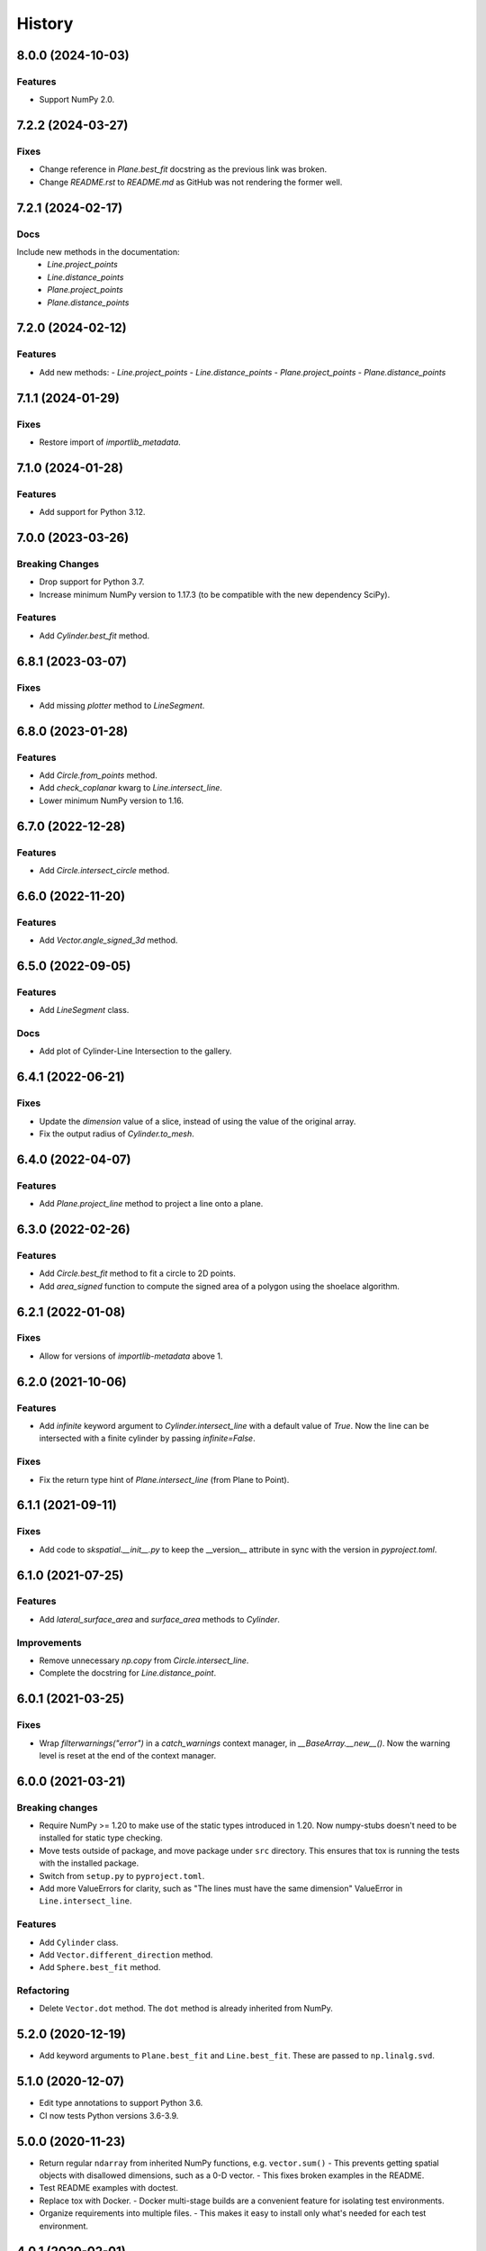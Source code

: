 =======
History
=======


8.0.0 (2024-10-03)
------------------

Features
~~~~~~~~
- Support NumPy 2.0.


7.2.2 (2024-03-27)
------------------

Fixes
~~~~~
- Change reference in `Plane.best_fit` docstring as the previous link was broken.
- Change `README.rst` to `README.md` as GitHub was not rendering the former well.


7.2.1 (2024-02-17)
------------------

Docs
~~~~
Include new methods in the documentation:
  - `Line.project_points`
  - `Line.distance_points`
  - `Plane.project_points`
  - `Plane.distance_points`


7.2.0 (2024-02-12)
------------------

Features
~~~~~~~~
- Add new methods:
  - `Line.project_points`
  - `Line.distance_points`
  - `Plane.project_points`
  - `Plane.distance_points`


7.1.1 (2024-01-29)
------------------

Fixes
~~~~~
- Restore import of `importlib_metadata`.


7.1.0 (2024-01-28)
------------------

Features
~~~~~~~~
- Add support for Python 3.12.


7.0.0 (2023-03-26)
------------------

Breaking Changes
~~~~~~~~~~~~~~~~
- Drop support for Python 3.7.
- Increase minimum NumPy version to 1.17.3 (to be compatible with the new dependency SciPy).

Features
~~~~~~~~
- Add `Cylinder.best_fit` method.


6.8.1 (2023-03-07)
------------------

Fixes
~~~~~
- Add missing `plotter` method to `LineSegment`.


6.8.0 (2023-01-28)
------------------

Features
~~~~~~~~
- Add `Circle.from_points` method.
- Add `check_coplanar` kwarg to `Line.intersect_line`.
- Lower minimum NumPy version to 1.16.


6.7.0 (2022-12-28)
------------------

Features
~~~~~~~~
- Add `Circle.intersect_circle` method.


6.6.0 (2022-11-20)
------------------

Features
~~~~~~~~
- Add `Vector.angle_signed_3d` method.


6.5.0 (2022-09-05)
------------------

Features
~~~~~~~~
- Add `LineSegment` class.

Docs
~~~~
- Add plot of Cylinder-Line Intersection to the gallery.


6.4.1 (2022-06-21)
------------------

Fixes
~~~~~
- Update the `dimension` value of a slice, instead of using the value of the original array.
- Fix the output radius of `Cylinder.to_mesh`.


6.4.0 (2022-04-07)
------------------

Features
~~~~~~~~
- Add `Plane.project_line` method to project a line onto a plane.


6.3.0 (2022-02-26)
------------------

Features
~~~~~~~~
- Add `Circle.best_fit` method to fit a circle to 2D points.
- Add `area_signed` function to compute the signed area of a polygon using the shoelace algorithm.


6.2.1 (2022-01-08)
------------------

Fixes
~~~~~
- Allow for versions of `importlib-metadata` above 1.


6.2.0 (2021-10-06)
------------------

Features
~~~~~~~~
- Add `infinite` keyword argument to `Cylinder.intersect_line` with a default value of `True`.
  Now the line can be intersected with a finite cylinder by passing `infinite=False`.

Fixes
~~~~~
- Fix the return type hint of `Plane.intersect_line` (from Plane to Point).


6.1.1 (2021-09-11)
------------------

Fixes
~~~~~
- Add code to `skspatial.__init__.py` to keep the __version__ attribute in sync with the version in `pyproject.toml`.


6.1.0 (2021-07-25)
------------------

Features
~~~~~~~~
- Add `lateral_surface_area` and `surface_area` methods to `Cylinder`.

Improvements
~~~~~~~~~~~~
- Remove unnecessary `np.copy` from `Circle.intersect_line`.
- Complete the docstring for `Line.distance_point`.


6.0.1 (2021-03-25)
------------------

Fixes
~~~~~
* Wrap `filterwarnings("error")` in a `catch_warnings` context manager, in `__BaseArray.__new__()`.
  Now the warning level is reset at the end of the context manager.


6.0.0 (2021-03-21)
------------------

Breaking changes
~~~~~~~~~~~~~~~~
* Require NumPy >= 1.20 to make use of the static types introduced in 1.20.
  Now numpy-stubs doesn't need to be installed for static type checking.
* Move tests outside of package, and move package under ``src`` directory.
  This ensures that tox is running the tests with the installed package.
* Switch from ``setup.py`` to ``pyproject.toml``.
* Add more ValueErrors for clarity, such as "The lines must have the same dimension"
  ValueError in ``Line.intersect_line``.

Features
~~~~~~~~
* Add ``Cylinder`` class.
* Add ``Vector.different_direction`` method.
* Add ``Sphere.best_fit`` method.

Refactoring
~~~~~~~~~~~
* Delete ``Vector.dot`` method. The ``dot`` method is already inherited from NumPy.


5.2.0 (2020-12-19)
------------------
* Add keyword arguments to ``Plane.best_fit`` and ``Line.best_fit``.
  These are passed to ``np.linalg.svd``.


5.1.0 (2020-12-07)
------------------
* Edit type annotations to support Python 3.6.
* CI now tests Python versions 3.6-3.9.


5.0.0 (2020-11-23)
------------------
* Return regular ``ndarray`` from inherited NumPy functions, e.g. ``vector.sum()``
  - This prevents getting spatial objects with disallowed dimensions, such as a 0-D vector.
  - This fixes broken examples in the README.
* Test README examples with doctest.
* Replace tox with Docker.
  - Docker multi-stage builds are a convenient feature for isolating test environments.
* Organize requirements into multiple files.
  - This makes it easy to install only what's needed for each test environment.


4.0.1 (2020-02-01)
------------------
* Fix to replace Python 3.6 with 3.8 in the setup.py file.


4.0.0 (2020-02-01)
------------------
* Drop support for Python 3.6 (this allows for postponed evaluation of type annotations, introduced in Python 3.7).
* Add Triangle class.


3.0.0 (2019-11-02)
------------------
* Add `Points.normalize_distance` method to fit points inside a unit sphere.
* Change `Points.mean_center` to only return the centroid of the points if specified.
  This allows for chaining with other transformations on points, like `normalize_distance`.
* Add `to_array` method to convert an array based object to a regular NumPy array.


2.0.1 (2019-08-15)
------------------
* Use installation of numpy-stubs from its GitHub repository instead of a custom numpy stubs folder.
* Introduce 'array_like' type annotation as the union of np.ndarray and Sequence.
* Add py.typed file so that annotations can be used when scikit-spatial is installed.


2.0.0 (2019-07-20)
------------------
* Replace some NumPy functions with ones from Python math module. The math functions are faster than NumPy when the inputs are scalars.
  The tolerances for isclose are now rel_tol and abs_tol instead of rtol and atol.
  The math.isclose function is preferable to np.isclose for three main reasons:
    * It is symmetric (isclose(a, b) == isclose(b, a)).
    * It has a default absolute tolerance of zero.
    * It does not correlate the absolute and relative tolerances.
* Add type annotations to methods and run mypy in Travis CI.
* Add round method to array objects (Point, Points and Vector). Now a Vector is returned when a Vector is rounded.
* Add methods to return coordinates on the surface of a Plane or Sphere. The coordinates are used for 3D plotting.
* Improve Plane plotting so that vertical planes can be plotted.


1.5.0 (2019-07-04)
------------------
* Add Circle and Sphere spatial objects.
* Add scalar keyword argument to Vector plot methods.
* Improve plotting of Plane. The x and y limits now treat the plane point as the origin.


1.4.2 (2019-06-21)
------------------
* Extra release because regex for version tags was incorrect in Travis.


1.4.1 (2019-06-21)
------------------
* Extra release because Travis did not deploy the last one.


1.4.0 (2019-06-21)
------------------
* Add functions `plot_2d` and `plot_3d` to facilitate plotting multiple spatial objects.
* Change `_plotting` module name to `plotting`, because it now contains some public functions.


1.3.0 (2019-06-19)
------------------
* Remove dpcontracts as a dependency. The contracts were causing performance issues.
* Add 'dimension' attribute to all spatial objects.
* Add Vector.angle_signed method.
* Add Line.from_slope method.


1.2.0 (2019-06-11)
------------------
* Move tests into skspatial directory. This allows for importing custom hypothesis strategies for testing other projects.
* Drop support for Python 3.5 (matplotlib requires >= 3.6).


1.1.0 (2019-05-04)
------------------
* Add methods for 2D and 3D plotting.
* Rename private modules and functions to include leading underscore.


1.0.1 (2019-03-29)
------------------
* Support Python versions 3.5-3.7.


1.0.0 (2019-03-26)
------------------
* Change Vector and Point to be subclasses of the NumPy `ndarray`.
* Change all spatial objects to accept `array_like` inputs, such as a list or tuple.
* Add the Points class to represent multiple points in space. This is also an `ndarray` subclass.
* The dimension of the objects is no longer automatically set to 3D. Points and vectors can be 2D and up.


0.1.0 (2019-02-27)
------------------
* First release on PyPI.
